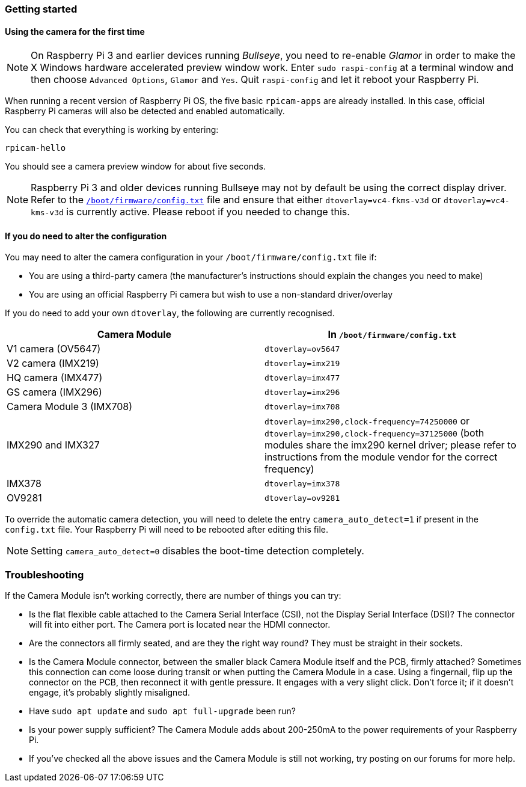 === Getting started

==== Using the camera for the first time

NOTE: On Raspberry Pi 3 and earlier devices running _Bullseye_, you need to re-enable _Glamor_ in order to make the X Windows hardware accelerated preview window work. Enter `sudo raspi-config` at a terminal window and then choose `Advanced Options`, `Glamor` and `Yes`. Quit `raspi-config` and let it reboot your Raspberry Pi.

When running a recent version of Raspberry Pi OS, the five basic `rpicam-apps` are already installed. In this case, official Raspberry Pi cameras will also be detected and enabled automatically.

You can check that everything is working by entering:

[,bash]
----
rpicam-hello
----

You should see a camera preview window for about five seconds.

NOTE: Raspberry Pi 3 and older devices running Bullseye may not by default be using the correct display driver. Refer to the xref:config_txt.adoc#what-is-config-txt[`/boot/firmware/config.txt`] file and ensure that either `dtoverlay=vc4-fkms-v3d` or `dtoverlay=vc4-kms-v3d` is currently active. Please reboot if you needed to change this.

==== If you do need to alter the configuration

You may need to alter the camera configuration in your `/boot/firmware/config.txt` file if:

* You are using a third-party camera (the manufacturer's instructions should explain the changes you need to make)

* You are using an official Raspberry Pi camera but wish to use a non-standard driver/overlay

If you do need to add your own `dtoverlay`, the following are currently recognised.

|===
| Camera Module | In `/boot/firmware/config.txt`

| V1 camera (OV5647)
| `dtoverlay=ov5647`

| V2 camera (IMX219)
| `dtoverlay=imx219`

| HQ camera (IMX477)
| `dtoverlay=imx477`

| GS camera (IMX296)
| `dtoverlay=imx296`

| Camera Module 3 (IMX708)
| `dtoverlay=imx708`

| IMX290 and IMX327
| `dtoverlay=imx290,clock-frequency=74250000` or `dtoverlay=imx290,clock-frequency=37125000` (both modules share the imx290 kernel driver; please refer to instructions from the module vendor for the correct frequency)

| IMX378
| `dtoverlay=imx378`

| OV9281
| `dtoverlay=ov9281`
|===

To override the automatic camera detection, you will need to delete the entry `camera_auto_detect=1` if present in the `config.txt` file. Your Raspberry Pi will need to be rebooted after editing this file. 

NOTE: Setting `camera_auto_detect=0` disables the boot-time detection completely. 

=== Troubleshooting

If the Camera Module isn't working correctly, there are number of things you can try:

* Is the flat flexible cable attached to the Camera Serial Interface (CSI), not the Display Serial Interface (DSI)? The  connector will fit into either port. The Camera port is located near the HDMI connector.
* Are the connectors all firmly seated, and are they the right way round? They must be straight in their sockets.
* Is the Camera Module connector, between the smaller black Camera Module itself and the PCB, firmly attached? Sometimes this connection can come loose during transit or when putting the Camera Module in a case. Using a fingernail, flip up the connector on the PCB, then reconnect it with gentle pressure. It engages with a very slight click. Don't force it; if it doesn't engage, it's probably slightly misaligned.
* Have `sudo apt update` and `sudo apt full-upgrade` been run?
* Is your power supply sufficient? The Camera Module adds about 200-250mA to the power requirements of your Raspberry Pi.
* If you've checked all the above issues and the Camera Module is still not working, try posting on our forums for more help.

